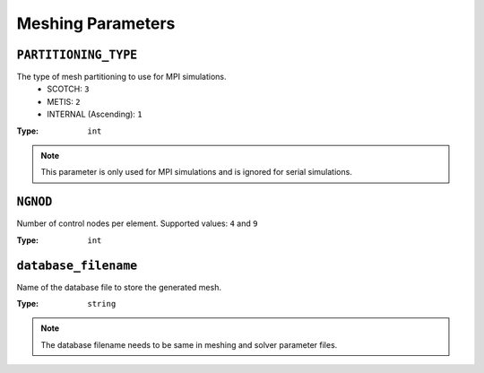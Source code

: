 
Meshing Parameters
==================

``PARTITIONING_TYPE``
~~~~~~~~~~~~~~~~~~~~~

The type of mesh partitioning to use for MPI simulations.
    - SCOTCH: ``3``
    - METIS: ``2``
    - INTERNAL (Ascending): ``1``

:Type: ``int``

.. code-block::
    :caption: Example

    PARTITIONING_TYPE = 3

.. note::

    This parameter is only used for MPI simulations and is ignored for serial simulations.


``NGNOD``
~~~~~~~~~

Number of control nodes per element. Supported values: ``4`` and ``9``

:Type: ``int``

.. code-block::
    :caption: Example

    NGNOD = 9


``database_filename``
~~~~~~~~~~~~~~~~~~~~~

Name of the database file to store the generated mesh.

:Type: ``string``

.. code-block::
    :caption: Example

    database_filename = database.bin

.. note::
    The database filename needs to be same in meshing and solver parameter files.
